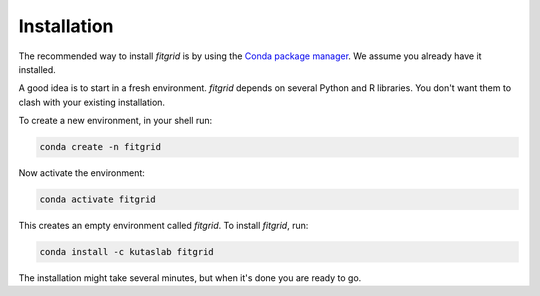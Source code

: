 ************
Installation
************

The recommended way to install `fitgrid` is by using the `Conda package
manager <https://conda.io>`_. We assume you already have it installed.

A good idea is to start in a fresh environment. `fitgrid` depends on several
Python and R libraries. You don't want them to clash with your existing
installation.

To create a new environment, in your shell run:

.. code-block:: console

    conda create -n fitgrid

Now activate the environment:

.. code-block:: console

    conda activate fitgrid

This creates an empty environment called `fitgrid`. To install `fitgrid`, run:

.. code-block:: console

    conda install -c kutaslab fitgrid

The installation might take several minutes, but when it's done you are ready
to go.
